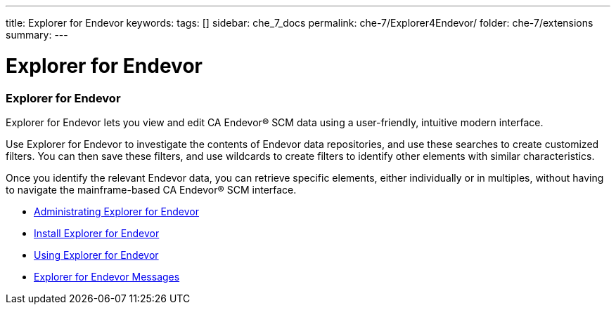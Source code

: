---
title: Explorer for Endevor
keywords:
tags: []
sidebar: che_7_docs
permalink: che-7/Explorer4Endevor/
folder: che-7/extensions
summary:
---

:parent-context-of-Explorer4Endevor: {context}

[id="Explorer4Endevor_{context}"]
= Explorer for Endevor

:context: Explorer4Endevor

### Explorer for Endevor

Explorer for Endevor lets you view and edit CA Endevor® SCM data using a user-friendly, intuitive modern interface.

Use Explorer for Endevor to investigate the contents of Endevor data repositories, and use these searches to create customized filters. You can then save these filters, and use wildcards to create filters to identify other elements with similar characteristics.

Once you identify the relevant Endevor data, you can retrieve specific elements, either individually or in multiples, without having to navigate the mainframe-based CA Endevor® SCM interface.

* link:{site-baseurl}che-7/E4E-AdministratingE4E[Administrating Explorer for Endevor]
* link:{site-baseurl}che-7/E4E-InstallE4EinVSC[Install Explorer for Endevor]
* link:{site-baseurl}che-7/E4E-UsingE4E4VSC[Using Explorer for Endevor]
* link:{site-baseurl}che-7/E4E-Messages[Explorer for Endevor Messages]
